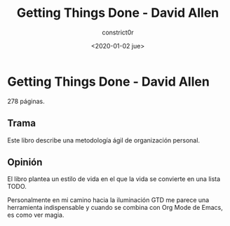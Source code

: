 #+title: Getting Things Done - David Allen
#+author: constrict0r
#+date: <2020-01-02 jue>

* Getting Things Done - David Allen

  278 páginas.

** Trama

   Este libro describe una metodología ágil de organización personal.
   
** Opinión

   El libro plantea un estilo de vida en el que la vida se convierte en
   una lista TODO.

   Personalmente en mi camino hacia la iluminación GTD me parece una
   herramienta indispensable y cuando se combina con Org Mode de Emacs, es
   como ver magia.

